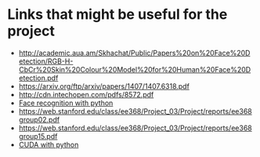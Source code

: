 *  Links that might be useful for the project

- http://academic.aua.am/Skhachat/Public/Papers%20on%20Face%20Detection/RGB-H-CbCr%20Skin%20Colour%20Model%20for%20Human%20Face%20Detection.pdf
- https://arxiv.org/ftp/arxiv/papers/1407/1407.6318.pdf
- http://cdn.intechopen.com/pdfs/8572.pdf
- [[http://bytefish.de/pdf/facerec_python.pdf][Face recognition with python]]
- https://web.stanford.edu/class/ee368/Project_03/Project/reports/ee368group02.pdf
- https://web.stanford.edu/class/ee368/Project_03/Project/reports/ee368group15.pdf
- [[https://developer.nvidia.com/how-to-cuda-python][CUDA with python]] 
